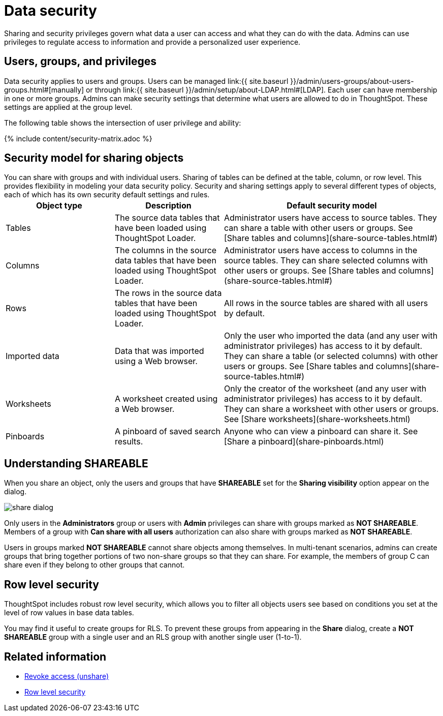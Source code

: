 = Data security
:last_updated: tbd
:summary: "Data security refers to which users can see which data in the ThoughtSpot application."
:sidebar: mydoc_sidebar
:permalink: /:collection/:path.html --

Sharing and security privileges govern what data a user can access and what they can do with the data.
Admins can use privileges to regulate access to information and provide a personalized user experience.

== Users, groups, and privileges

Data security applies to users and groups.
Users can be managed link:{{ site.baseurl }}/admin/users-groups/about-users-groups.html#[manually] or through link:{{ site.baseurl }}/admin/setup/about-LDAP.html#[LDAP].
Each user can have membership in one or more groups.
Admins can make security settings that determine what users are allowed to do in ThoughtSpot.
These settings are applied at the group level.

The following table shows the intersection of user privilege and ability:

{% include content/security-matrix.adoc %}

== Security model for sharing objects

You can share with groups and with individual users.
Sharing of tables can be defined at the table, column, or row level.
This provides flexibility in modeling your data security policy.
Security and sharing settings apply to several different types of objects, each of which has its own security default settings and rules.+++<table>++++++<colgroup>++++++<col width="25%">++++++</col>+++
+++<col width="25%">++++++</col>+++
+++<col width="50%">++++++</col>++++++</colgroup>+++
  +++<tr>++++++<th>+++Object type+++</th>+++
    +++<th>+++Description+++</th>+++
    +++<th>+++Default security model+++</th>++++++</tr>+++
  +++<tr>++++++<td>+++Tables+++</td>+++
    +++<td>+++The source data tables that have been loaded using ThoughtSpot Loader.+++</td>+++
    +++<td>+++Administrator users have access to source tables. They can share a table with other users or groups. See [Share tables and columns](share-source-tables.html#)+++</td>++++++</tr>+++
  +++<tr>++++++<td>+++Columns+++</td>+++
    +++<td>+++The columns in the source data tables that have been loaded using ThoughtSpot Loader.+++</td>+++
    +++<td>+++Administrator users have access to columns in the source tables. They can share selected columns with other users or groups. See [Share tables and columns](share-source-tables.html#)+++</td>++++++</tr>+++
  +++<tr>++++++<td>+++Rows+++</td>+++
    +++<td>+++The rows in the source data tables that have been loaded using ThoughtSpot Loader.+++</td>+++
    +++<td>+++All rows in the source tables are shared with all users by default.+++</td>++++++</tr>+++
  +++<tr>++++++<td>+++Imported data+++</td>+++
    +++<td>+++Data that was imported using a Web browser.+++</td>+++
    +++<td>+++Only the user who imported the data (and any user with administrator privileges) has access to it by default. They can share a table (or selected columns) with other users or groups. See [Share tables and columns](share-source-tables.html#)+++</td>++++++</tr>+++
  +++<tr>++++++<td>+++Worksheets+++</td>+++
    +++<td>+++A worksheet created using a Web browser.+++</td>+++
    +++<td>+++Only the creator of the worksheet (and any user with administrator privileges) has access to it by default. They can share a worksheet with other users or groups. See [Share worksheets](share-worksheets.html)+++</td>++++++</tr>+++
  +++<tr>++++++<td>+++Pinboards+++</td>+++
    +++<td>+++A pinboard of saved search results.+++</td>+++
    +++<td>+++Anyone who can view a pinboard can share it. See [Share a pinboard](share-pinboards.html)+++</td>++++++</tr>++++++</table>+++

== Understanding SHAREABLE

When you share an object, only the users and groups that have *SHAREABLE* set for the *Sharing visibility* option appear on the dialog.

image::{{ site.baseurl }}/images/share_dialog.png[]

Only users in the *Administrators* group or users with *Admin* privileges can share with groups marked as *NOT SHAREABLE*.
Members of a group with *Can share with all users* authorization can also share with groups marked as *NOT SHAREABLE*.

Users in groups marked *NOT SHAREABLE* cannot share objects among themselves.
In multi-tenant scenarios, admins can create groups that bring together portions of two non-share groups so that they can share.
For example, the members of group C can share even if they belong to other groups that cannot.

== Row level security

ThoughtSpot includes robust row level security, which allows you to filter all objects users see based on conditions you set at the level of row values in base data tables.

You may find it useful to create groups for RLS.
To prevent these groups from appearing in the *Share* dialog, create a *NOT SHAREABLE* group with a single user and an RLS group with another single user (1-to-1).

== Related information

* xref:/admin/data-security/unshare.adoc[Revoke access (unshare)]
* xref:/admin/data-security/about-row-security.adoc[Row level security]

